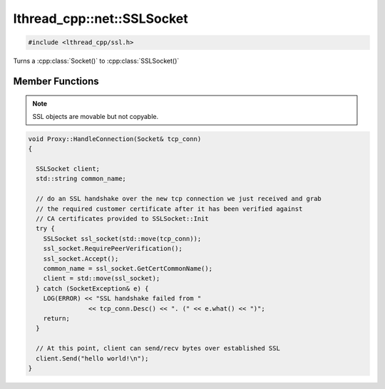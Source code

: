 lthread_cpp::net::SSLSocket
===========================

.. code-block:: cpp

    #include <lthread_cpp/ssl.h>


.. cpp:namespace:: lthread_cpp

.. cpp:class:: SSLSocket

Turns a :cpp:class:`Socket()` to :cpp:class:`SSLSocket()`

Member Functions
----------------

.. cpp:function:: static void Init(const std::string& server_pem_filename, const std::string& server_key_filename, const std::string& ca_cert_filename, const std::string& ca_path)

    Initializes SSL settings. Must be called once before any SSLSocket connection is received or established.

    :throws: :cpp:class:`SSLException()` if it failed to initialize SSL context with any of the values provided.

.. cpp:function:: SSLSocket(Socket && s)

    Initializes/wraps a new SSLSocket from an existing established :cpp:class:`Socket`.

.. cpp:function:: SSLSocket()

    Initializes an new SSLSocket ready to connect to peer using :cpp:class:`SSLSocket::Connect()`.

.. cpp:function:: void Accept(int timeout_ms=5000)

    Initiates an SSL Accept with the assumption that the TCP connection was accept(2)-ed and not established via connect(2).

    :throws: :cpp:class:`SSLException()` if ssl accept failed.

.. cpp:function:: void Connect(const std::string& host_or_ip, short port, int timeout_ms)

    Establishes a TCP connection to host/ip:port and initiates an SSL Connect afterwards.

    :throws: :cpp:class:`SSLException()` if SSL connect failed
    :throws: :cpp:class:`SocketException()` on socket failure.

.. cpp:function:: void RequirePeerVerification()

    Will set SSL peer verification flag on.

.. cpp:function:: std::string GetCertCommonName()

    Returns common name in certificate received.

.. cpp:function:: size_t Send(const char* buf, int timeout_ms=5000)

    Sends a C style string over SSL socket.

    :param const char* buf: NULL-terminated buffer.

    :throws: :cpp:class:`SSLException()` on socket failure.

.. cpp:function:: size_t Send(const char* buf, size_t length, int timeout_ms=5000)

    Sends length bytes of buf over SSL socket.

    :param const char\* buf: Ptr to buffer containing data to send.
    :param size_t length: Number of bytes to send from `buf`.
    :param timeout_ms(optional, default=5000): Milliseconds to wait before timing out.

    :throws: :cpp:class:`SSLException()` on socket failure.

.. cpp:function:: size_t Recv(char* buf, size_t length, int timeout_ms=5000)

    Receives up to length bytes and place them into buf.

    :param char* buf: Buffer to read data into.
    :param size_t length: Buffer size to fill.
    :param timeout_ms(optional, default=5000): Milliseconds to wait before timing out.

    :throws: :cpp:class:`SSLException()` on socket failure.

.. cpp:function:: void Close()

    Cleanly closes SSL socket and its underlying TCP connection.

.. note:: SSL objects are movable but not copyable.

.. code-block:: cpp

	void Proxy::HandleConnection(Socket& tcp_conn)
	{

	  SSLSocket client;
	  std::string common_name;

	  // do an SSL handshake over the new tcp connection we just received and grab
	  // the required customer certificate after it has been verified against
	  // CA certificates provided to SSLSocket::Init
	  try {
	    SSLSocket ssl_socket(std::move(tcp_conn));
	    ssl_socket.RequirePeerVerification();
	    ssl_socket.Accept();
	    common_name = ssl_socket.GetCertCommonName();
	    client = std::move(ssl_socket);
	  } catch (SocketException& e) {
	    LOG(ERROR) << "SSL handshake failed from "
			<< tcp_conn.Desc() << ". (" << e.what() << ")";
	    return;
	  }

	  // At this point, client can send/recv bytes over established SSL
          client.Send("hello world!\n");
	}
